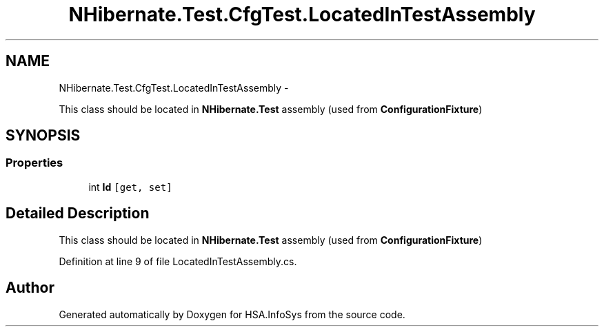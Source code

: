 .TH "NHibernate.Test.CfgTest.LocatedInTestAssembly" 3 "Fri Jul 5 2013" "Version 1.0" "HSA.InfoSys" \" -*- nroff -*-
.ad l
.nh
.SH NAME
NHibernate.Test.CfgTest.LocatedInTestAssembly \- 
.PP
This class should be located in \fBNHibernate\&.Test\fP assembly (used from \fBConfigurationFixture\fP)  

.SH SYNOPSIS
.br
.PP
.SS "Properties"

.in +1c
.ti -1c
.RI "int \fBId\fP\fC [get, set]\fP"
.br
.in -1c
.SH "Detailed Description"
.PP 
This class should be located in \fBNHibernate\&.Test\fP assembly (used from \fBConfigurationFixture\fP) 


.PP
Definition at line 9 of file LocatedInTestAssembly\&.cs\&.

.SH "Author"
.PP 
Generated automatically by Doxygen for HSA\&.InfoSys from the source code\&.
